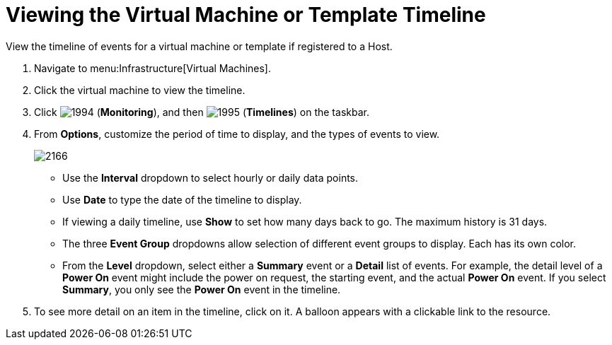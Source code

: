 [[_to_view_the_timeline_for_a_virtual_machine_or_template]]
= Viewing the Virtual Machine or Template Timeline

View the timeline of events for a virtual machine or template if registered to a Host.

. Navigate to menu:Infrastructure[Virtual Machines].
. Click the virtual machine to view the timeline.
. Click  image:images/1994.png[] (*Monitoring*), and then  image:images/1995.png[] (*Timelines*) on the taskbar.
. From *Options*, customize the period of time to display, and the types of events to view.
+

image::images/2166.png[]
+
* Use the *Interval* dropdown to select hourly or daily data points.
* Use *Date* to type the date of the timeline to display.
* If viewing a daily timeline, use *Show* to set how many days back to go.
  The maximum history is 31 days.
* The three *Event Group* dropdowns allow selection of different event groups to display.
  Each has its own color.
* From the *Level* dropdown, select either a *Summary* event or a *Detail* list of events.
  For example, the detail level of a *Power On* event might include the power on request, the starting event, and the actual *Power On* event.
  If you select *Summary*, you only see the *Power On* event in the timeline.

. To see more detail on an item in the timeline, click on it.
  A balloon appears with a clickable link to the resource.
